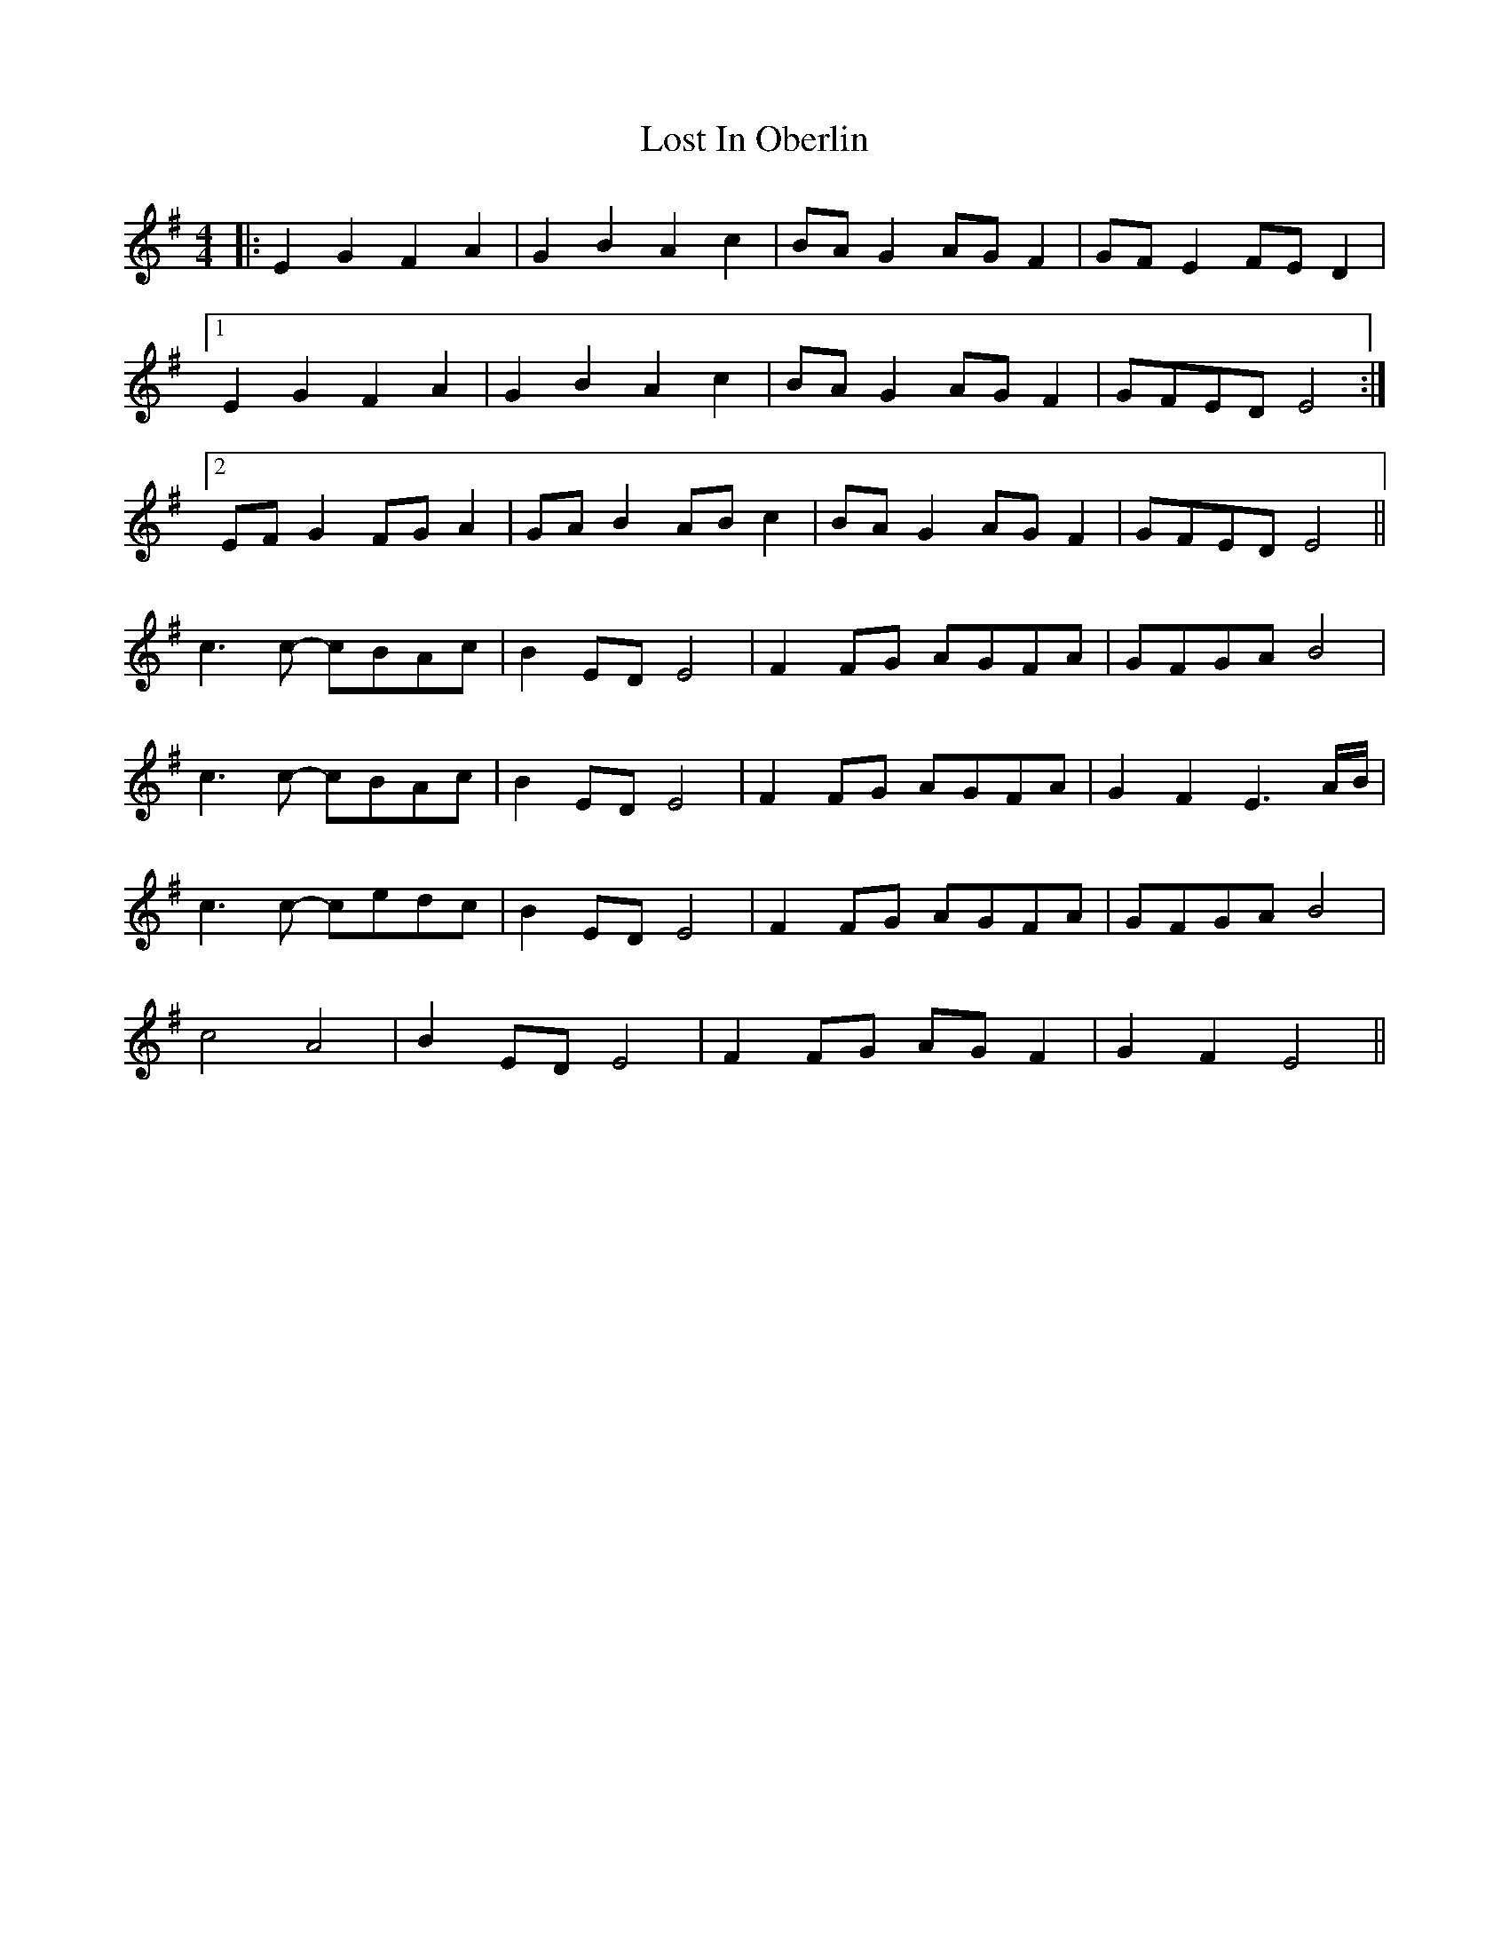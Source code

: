 X: 24287
T: Lost In Oberlin
R: reel
M: 4/4
K: Eminor
|:E2G2 F2A2|G2B2 A2c2|BAG2 AGF2|GFE2 FED2|
[1 E2G2 F2A2|G2B2 A2c2|BAG2 AGF2|GFED E4:|
[2 EFG2 FGA2|GAB2 ABc2|BAG2 AGF2|GFED E4||
c3c- cBAc|B2ED E4|F2FG AGFA|GFGA B4|
c3c- cBAc|B2ED E4|F2FG AGFA|G2F2 E3A/B/|
c3c- cedc|B2ED E4|F2FG AGFA|GFGA B4|
c4 A4|B2ED E4|F2FG AGF2|G2F2 E4||

